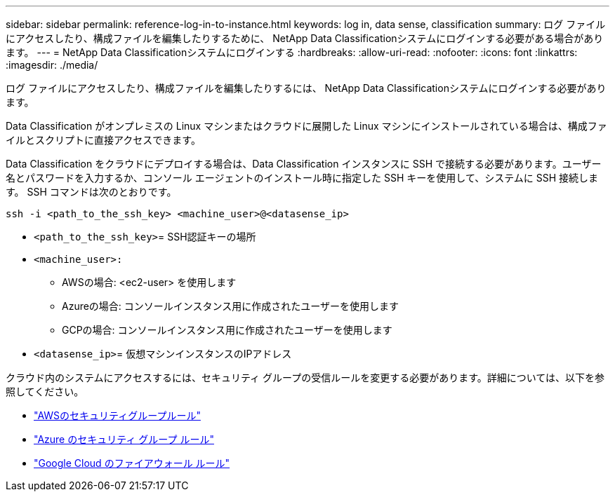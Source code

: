 ---
sidebar: sidebar 
permalink: reference-log-in-to-instance.html 
keywords: log in, data sense, classification 
summary: ログ ファイルにアクセスしたり、構成ファイルを編集したりするために、 NetApp Data Classificationシステムにログインする必要がある場合があります。 
---
= NetApp Data Classificationシステムにログインする
:hardbreaks:
:allow-uri-read: 
:nofooter: 
:icons: font
:linkattrs: 
:imagesdir: ./media/


[role="lead"]
ログ ファイルにアクセスしたり、構成ファイルを編集したりするには、 NetApp Data Classificationシステムにログインする必要があります。

Data Classification がオンプレミスの Linux マシンまたはクラウドに展開した Linux マシンにインストールされている場合は、構成ファイルとスクリプトに直接アクセスできます。

Data Classification をクラウドにデプロイする場合は、Data Classification インスタンスに SSH で接続する必要があります。ユーザー名とパスワードを入力するか、コンソール エージェントのインストール時に指定した SSH キーを使用して、システムに SSH 接続します。  SSH コマンドは次のとおりです。

`ssh -i <path_to_the_ssh_key> <machine_user>@<datasense_ip>`

* `<path_to_the_ssh_key>`= SSH認証キーの場所
* `<machine_user>:`
+
** AWSの場合: <ec2-user> を使用します
** Azureの場合: コンソールインスタンス用に作成されたユーザーを使用します
** GCPの場合: コンソールインスタンス用に作成されたユーザーを使用します


* `<datasense_ip>`= 仮想マシンインスタンスのIPアドレス


クラウド内のシステムにアクセスするには、セキュリティ グループの受信ルールを変更する必要があります。詳細については、以下を参照してください。

* https://docs.netapp.com/us-en/console-setup-admin/reference-ports-aws.html["AWSのセキュリティグループルール"^]
* https://docs.netapp.com/us-en/console-setup-admin/reference-ports-azure.html["Azure のセキュリティ グループ ルール"^]
* https://docs.netapp.com/us-en/console-setup-admin/reference-ports-gcp.html["Google Cloud のファイアウォール ルール"^]

